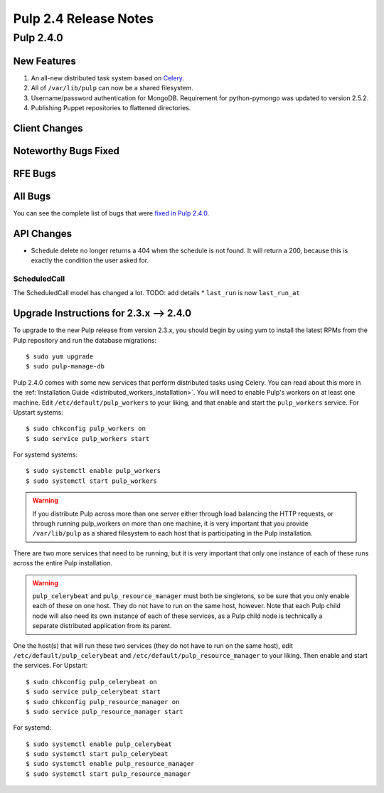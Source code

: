 ======================
Pulp 2.4 Release Notes
======================

Pulp 2.4.0
==========

New Features
------------

#. An all-new distributed task system based on `Celery <http://celeryproject.org>`_.
#. All of ``/var/lib/pulp`` can now be a shared filesystem.
#. Username/password authentication for MongoDB.  Requirement for python-pymongo was updated to
   version 2.5.2.
#. Publishing Puppet repositories to flattened directories.

Client Changes
--------------

Noteworthy Bugs Fixed
---------------------

RFE Bugs
--------

All Bugs
--------
You can see the complete list of bugs that were
`fixed in Pulp 2.4.0 <https://bugzilla.redhat.com/buglist.cgi?list_id=1242840&resolution=---&resolution=CURRENTRELEASE&classification=Community&target_release=2.4.0&query_format=advanced&bug_status=VERIFIED&bug_status=CLOSED&component=admin-client&component=bindings&component=consumer-client%2Fagent&component=consumers&component=coordinator&component=documentation&component=events&component=nodes&component=okaara&component=rel-eng&component=repositories&component=rest-api&component=selinux&component=upgrade&component=users&component=z_other&product=Pulp>`_.

API Changes
-----------

* Schedule delete no longer returns a 404 when the schedule is not found. It will
  return a 200, because this is exactly the condition the user asked for.

ScheduledCall
^^^^^^^^^^^^^

The ScheduledCall model has changed a lot. TODO: add details
* ``last_run`` is now ``last_run_at``


Upgrade Instructions for 2.3.x --> 2.4.0
----------------------------------------

To upgrade to the new Pulp release from version 2.3.x, you should begin by using yum to install the
latest RPMs from the Pulp repository and run the database migrations::

    $ sudo yum upgrade
    $ sudo pulp-manage-db

Pulp 2.4.0 comes with some new services that perform distributed tasks using Celery. You can read
about this more in the :ref:`Installation Guide <distributed_workers_installation>`. You will need
to enable Pulp's workers on at least one machine. Edit ``/etc/default/pulp_workers`` to your liking,
and that enable and start the ``pulp_workers`` service. For Upstart systems::

    $ sudo chkconfig pulp_workers on
    $ sudo service pulp_workers start

For systemd systems::

    $ sudo systemctl enable pulp_workers
    $ sudo systemctl start pulp_workers

.. warning::
   If you distribute Pulp across more than one server either through load balancing the HTTP
   requests, or through running pulp_workers on more than one machine, it is very important that you
   provide ``/var/lib/pulp`` as a shared filesystem to each host that is participating in the Pulp
   installation.

There are two more services that need to be running, but it is very important that only one instance
of each of these runs across the entire Pulp installation.

.. warning::
   ``pulp_celerybeat`` and ``pulp_resource_manager`` must both be singletons, so be sure that
   you only enable each of these on one host. They do not have to run on the same host, however.
   Note that each Pulp child node will also need its own instance of each of these services, as
   a Pulp child node is technically a separate distributed application from its parent.

One the host(s) that will run these two services (they do not have to run on the same host), edit
``/etc/default/pulp_celerybeat`` and ``/etc/default/pulp_resource_manager`` to your liking. Then
enable and start the services. For Upstart::

    $ sudo chkconfig pulp_celerybeat on
    $ sudo service pulp_celerybeat start
    $ sudo chkconfig pulp_resource_manager on
    $ sudo service pulp_resource_manager start

For systemd::

    $ sudo systemctl enable pulp_celerybeat
    $ sudo systemctl start pulp_celerybeat
    $ sudo systemctl enable pulp_resource_manager
    $ sudo systemctl start pulp_resource_manager
